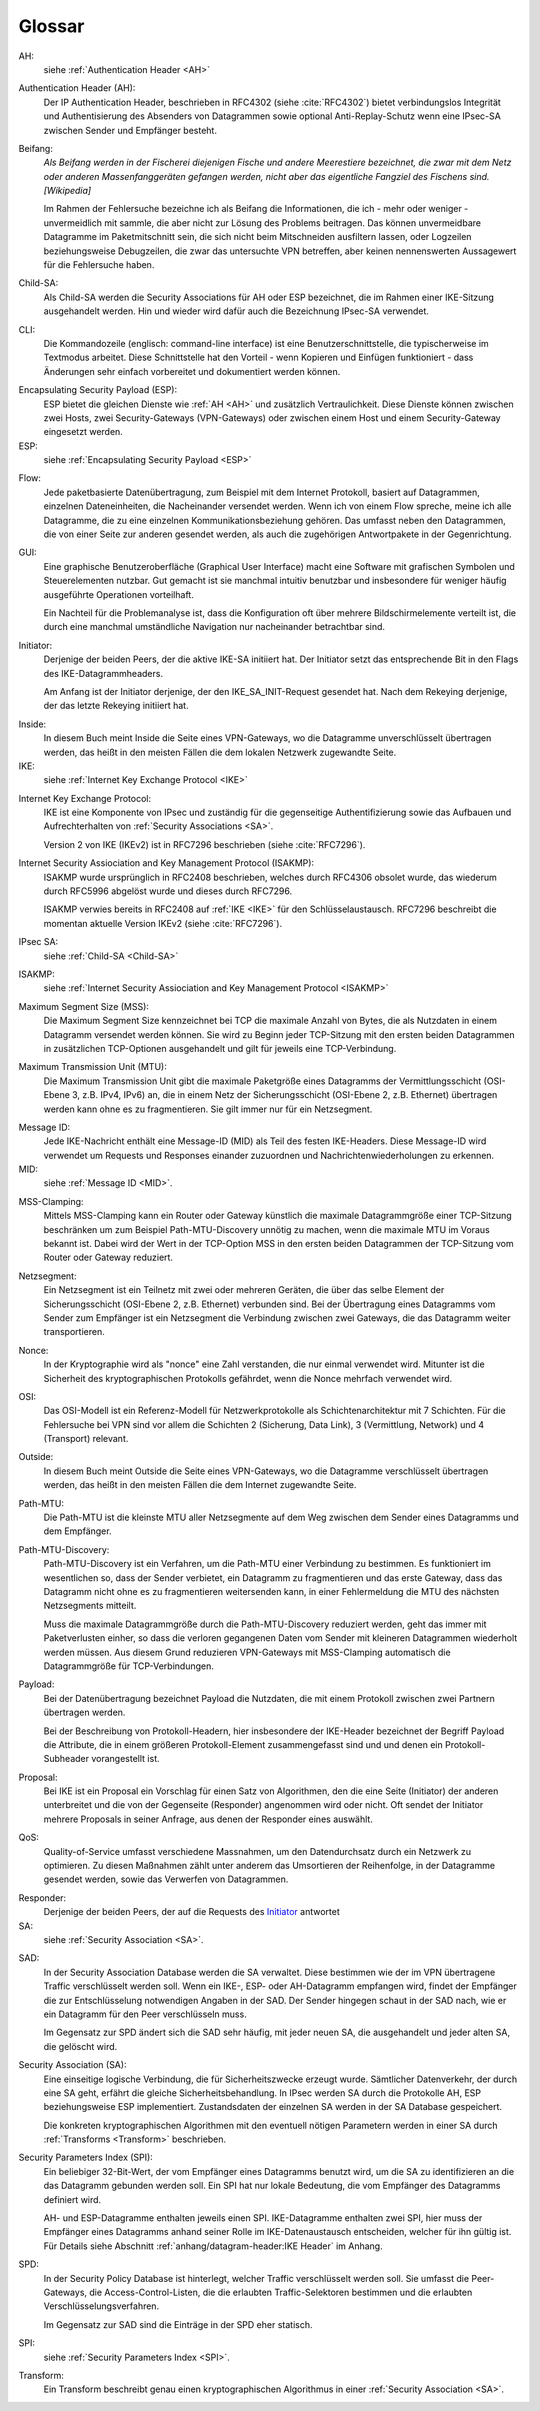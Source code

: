 
Glossar
=======

AH:
  siehe :ref:`Authentication Header <AH>`

.. index:: ! Authentication Header
   see: AH; Authentication Header
.. _AH:

Authentication Header (AH):
  Der IP Authentication Header, beschrieben in RFC4302 (siehe
  :cite:`RFC4302`) bietet verbindungslos Integrität und Authentisierung
  des Absenders von Datagrammen sowie optional Anti-Replay-Schutz wenn
  eine IPsec-SA zwischen Sender und Empfänger besteht.

.. index:: ! Beifang

Beifang:
  *Als Beifang werden in der Fischerei diejenigen Fische und andere
  Meerestiere bezeichnet, die zwar mit dem Netz oder anderen
  Massenfanggeräten gefangen werden, nicht aber das eigentliche
  Fangziel des Fischens sind. [Wikipedia]*

  Im Rahmen der Fehlersuche bezeichne ich als Beifang die Informationen,
  die ich - mehr oder weniger - unvermeidlich mit sammle, die aber nicht
  zur Lösung des Problems beitragen. Das können unvermeidbare Datagramme
  im Paketmitschnitt sein, die sich nicht beim Mitschneiden ausfiltern
  lassen, oder Logzeilen beziehungsweise Debugzeilen, die zwar das
  untersuchte VPN betreffen, aber keinen nennenswerten Aussagewert für
  die Fehlersuche haben.

.. index:: ! Child-SA
   see: IPsec SA; Child-SA
.. _Child-SA:

Child-SA:
  Als Child-SA werden die Security Associations für AH oder ESP
  bezeichnet, die im Rahmen einer IKE-Sitzung ausgehandelt werden.
  Hin und wieder wird dafür auch die Bezeichnung IPsec-SA verwendet.

.. index:: CLI

CLI:
  Die Kommandozeile (englisch: command-line interface) ist eine
  Benutzerschnittstelle, die typischerweise im Textmodus arbeitet.
  Diese Schnittstelle hat den Vorteil - wenn Kopieren und Einfügen
  funktioniert - dass Änderungen sehr einfach vorbereitet und
  dokumentiert werden können.

.. index:: ! Encapsulating Security Payload
   see: ESP; Encapsulating Security Payload
.. _ESP:

Encapsulating Security Payload (ESP):
  ESP bietet die gleichen Dienste wie :ref:`AH <AH>` und zusätzlich
  Vertraulichkeit. Diese Dienste können zwischen zwei Hosts, zwei
  Security-Gateways (VPN-Gateways) oder zwischen einem Host und einem
  Security-Gateway eingesetzt werden.

ESP:
  siehe
  :ref:`Encapsulating Security Payload <ESP>`

.. index:: ! Flow

Flow:
  Jede paketbasierte Datenübertragung, zum Beispiel mit dem Internet
  Protokoll, basiert auf Datagrammen, einzelnen Dateneinheiten, die
  Nacheinander versendet werden.
  Wenn ich von einem Flow spreche, meine ich alle Datagramme, die zu
  eine einzelnen Kommunikationsbeziehung gehören. Das umfasst neben den
  Datagrammen, die von einer Seite zur anderen gesendet werden, als auch
  die zugehörigen Antwortpakete in der Gegenrichtung.

.. index:: GUI

GUI:
  Eine graphische Benutzeroberfläche (Graphical User Interface) macht
  eine Software mit grafischen Symbolen und Steuerelementen nutzbar.
  Gut gemacht ist sie manchmal intuitiv benutzbar und insbesondere für
  weniger häufig ausgeführte Operationen vorteilhaft.

  Ein Nachteil für die Problemanalyse ist, dass die Konfiguration oft
  über mehrere Bildschirmelemente verteilt ist, die durch eine manchmal
  umständliche Navigation nur nacheinander betrachtbar sind.

.. index:: ! Initiator

.. _Initiator:

Initiator:
  Derjenige der beiden Peers, der die aktive IKE-SA initiiert hat. Der
  Initiator setzt das entsprechende Bit in den Flags des
  IKE-Datagrammheaders.

  Am Anfang ist der Initiator derjenige, der den IKE_SA_INIT-Request
  gesendet hat. Nach dem Rekeying derjenige, der das letzte Rekeying
  initiiert hat.

.. index:: ! Inside

Inside:
  In diesem Buch meint Inside die Seite eines VPN-Gateways, wo die
  Datagramme unverschlüsselt übertragen werden, das heißt in den meisten
  Fällen die dem lokalen Netzwerk zugewandte Seite.

IKE:
  siehe :ref:`Internet Key Exchange Protocol <IKE>`

.. index:: Internet Key Exchange Protocol
   see: IKE; Internet Key Exchange Protocol
.. _IKE:

Internet Key Exchange Protocol:
  IKE ist eine Komponente von IPsec und zuständig für die gegenseitige
  Authentifizierung sowie das Aufbauen und Aufrechterhalten von
  :ref:`Security Associations <SA>`.

  Version 2 von IKE (IKEv2) ist in RFC7296 beschrieben (siehe
  :cite:`RFC7296`).

.. index:: Internet Security Assiociation and Key Management Protocol
   see: ISAKMP; Internet Security Assiociation and Key Management Protocol
.. _ISAKMP:

Internet Security Assiociation and Key Management Protocol (ISAKMP):
  ISAKMP wurde ursprünglich in RFC2408 beschrieben, welches durch RFC4306
  obsolet wurde, das wiederum durch RFC5996 abgelöst wurde und dieses
  durch RFC7296.
  
  ISAKMP verwies bereits in RFC2408 auf :ref:`IKE <IKE>` für den
  Schlüsselaustausch. RFC7296 beschreibt die momentan aktuelle Version
  IKEv2 (siehe :cite:`RFC7296`).

IPsec SA:
  siehe :ref:`Child-SA <Child-SA>`

ISAKMP:
  siehe
  :ref:`Internet Security Assiociation and Key Management Protocol <ISAKMP>`

.. index:: Maximum Segment Size
   see: MSS; Maximum Segment Size

Maximum Segment Size (MSS):
  Die Maximum Segment Size kennzeichnet bei TCP die maximale Anzahl von
  Bytes, die als Nutzdaten in einem Datagramm versendet werden können.
  Sie wird zu Beginn jeder TCP-Sitzung mit den ersten beiden Datagrammen
  in zusätzlichen TCP-Optionen ausgehandelt und gilt für jeweils eine
  TCP-Verbindung.

.. index:: Maximum Transmission Unit
   see: MTU; Maximum Transmission Unit

Maximum Transmission Unit (MTU):
  Die Maximum Transmission Unit gibt die maximale Paketgröße eines
  Datagramms der Vermittlungsschicht (OSI-Ebene 3, z.B. IPv4, IPv6) an,
  die in einem Netz der Sicherungsschicht (OSI-Ebene 2, z.B. Ethernet)
  übertragen werden kann ohne es zu fragmentieren.
  Sie gilt immer nur für ein Netzsegment.

.. index:: Message ID
   see: MID; Message ID
.. _MID:

Message ID:
  Jede IKE-Nachricht enthält eine Message-ID (MID) als Teil des festen
  IKE-Headers.
  Diese Message-ID wird verwendet um Requests und Responses einander
  zuzuordnen und Nachrichtenwiederholungen zu erkennen.

MID:
  siehe :ref:`Message ID <MID>`.
  
.. index:: MSS-Clamping

MSS-Clamping:
  Mittels MSS-Clamping kann ein Router oder Gateway künstlich die
  maximale Datagrammgröße einer TCP-Sitzung beschränken um zum Beispiel
  Path-MTU-Discovery unnötig zu machen, wenn die maximale MTU im Voraus
  bekannt ist.
  Dabei wird der Wert in der TCP-Option MSS in den ersten beiden
  Datagrammen der TCP-Sitzung vom Router oder Gateway reduziert.

.. index:: Netzsegment

Netzsegment:
  Ein Netzsegment ist ein Teilnetz mit zwei oder mehreren Geräten, die
  über das selbe Element der Sicherungsschicht (OSI-Ebene 2, z.B.
  Ethernet) verbunden sind.
  Bei der Übertragung eines Datagramms vom Sender zum Empfänger ist ein
  Netzsegment die Verbindung zwischen zwei Gateways, die das Datagramm
  weiter transportieren.

.. index:: Nonce

Nonce:
  In der Kryptographie wird als "nonce" eine Zahl verstanden, die nur
  einmal verwendet wird. Mitunter ist die Sicherheit des
  kryptographischen Protokolls gefährdet, wenn die Nonce mehrfach
  verwendet wird.

.. index:: OSI

OSI:
  Das OSI-Modell ist ein Referenz-Modell für Netzwerkprotokolle als
  Schichtenarchitektur mit 7 Schichten.
  Für die Fehlersuche bei VPN sind vor allem die Schichten
  2 (Sicherung, Data Link), 3 (Vermittlung, Network) und 4 (Transport)
  relevant.

.. index:: ! Outside

Outside:
  In diesem Buch meint Outside die Seite eines VPN-Gateways, wo die
  Datagramme verschlüsselt übertragen werden, das heißt in den meisten
  Fällen die dem Internet zugewandte Seite.

.. index:: Path-MTU
   see: PMTU; Path-MTU

Path-MTU:
  Die Path-MTU ist die kleinste MTU aller Netzsegmente auf dem Weg
  zwischen dem Sender eines Datagramms und dem Empfänger.

.. index:: Path-MTU-Discovery
   see: PMTU-Discovery; Path-MTU-Discovery

Path-MTU-Discovery:
  Path-MTU-Discovery ist ein Verfahren, um die Path-MTU einer Verbindung
  zu bestimmen.
  Es funktioniert im wesentlichen so, dass der Sender verbietet, ein
  Datagramm zu fragmentieren und das erste Gateway, dass das Datagramm
  nicht ohne es zu fragmentieren weitersenden kann, in einer
  Fehlermeldung die MTU des nächsten Netzsegments mitteilt.

  Muss die maximale Datagrammgröße durch die Path-MTU-Discovery
  reduziert werden, geht das immer mit Paketverlusten einher, so dass
  die verloren gegangenen Daten vom Sender mit kleineren Datagrammen
  wiederholt werden müssen.
  Aus diesem Grund reduzieren VPN-Gateways mit MSS-Clamping automatisch
  die Datagrammgröße für TCP-Verbindungen.

.. index:: Payload

Payload:
  Bei der Datenübertragung bezeichnet Payload die Nutzdaten, die mit
  einem Protokoll zwischen zwei Partnern übertragen werden.

  Bei der Beschreibung von Protokoll-Headern, hier insbesondere der
  IKE-Header bezeichnet der Begriff Payload die Attribute, die in
  einem größeren Protokoll-Element zusammengefasst sind und und denen
  ein Protokoll-Subheader vorangestellt ist.

.. index:: Proposal

Proposal:
  Bei IKE ist ein Proposal ein Vorschlag für einen Satz von Algorithmen,
  den die eine Seite (Initiator) der anderen unterbreitet und die von
  der Gegenseite (Responder) angenommen wird oder nicht.
  Oft sendet der Initiator mehrere Proposals in seiner Anfrage, aus
  denen der Responder eines auswählt.

.. index:: QoS

QoS:
  Quality-of-Service umfasst verschiedene Massnahmen, um den
  Datendurchsatz durch ein Netzwerk zu optimieren.
  Zu diesen Maßnahmen zählt unter anderem das Umsortieren der
  Reihenfolge, in der Datagramme gesendet werden, sowie das Verwerfen
  von Datagrammen.

.. index:: ! Responder

Responder:
  Derjenige der beiden Peers, der auf die Requests des Initiator_
  antwortet

SA:
  siehe :ref:`Security Association <SA>`.

.. index:: SAD

SAD:
  In der Security Association Database werden die SA verwaltet. Diese
  bestimmen wie der im VPN übertragene Traffic verschlüsselt werden
  soll. Wenn ein IKE-, ESP- oder AH-Datagramm empfangen wird, findet der
  Empfänger die zur Entschlüsselung notwendigen Angaben in der SAD. Der
  Sender hingegen schaut in der SAD nach, wie er ein Datagramm für den
  Peer verschlüsseln muss.

  Im Gegensatz zur SPD ändert sich die SAD sehr häufig, mit jeder
  neuen SA, die ausgehandelt und jeder alten SA, die gelöscht wird.

.. index:: ! Security Association
   see: SA; Security Association
.. _SA:

Security Association (SA):
  Eine einseitige logische Verbindung, die für Sicherheitszwecke erzeugt
  wurde. Sämtlicher Datenverkehr, der durch eine SA geht, erfährt die
  gleiche Sicherheitsbehandlung. In IPsec werden SA durch die
  Protokolle AH, ESP beziehungsweise ESP implementiert. Zustandsdaten
  der einzelnen SA werden in der SA Database gespeichert.

  Die konkreten kryptographischen Algorithmen mit den eventuell nötigen
  Parametern werden in einer SA durch :ref:`Transforms <Transform>`
  beschrieben.

.. index:: ! Security Parameters Index
   see: SPI; Security Parameters Index
.. _SPI:

Security Parameters Index (SPI):
  Ein beliebiger 32-Bit-Wert, der vom Empfänger eines Datagramms benutzt
  wird, um die SA zu identifizieren an die das Datagramm gebunden werden
  soll. Ein SPI hat nur lokale Bedeutung, die vom Empfänger des
  Datagramms definiert wird.

  AH- und ESP-Datagramme enthalten jeweils einen SPI. IKE-Datagramme
  enthalten zwei SPI, hier muss der Empfänger eines Datagramms anhand
  seiner Rolle im IKE-Datenaustausch entscheiden, welcher für ihn gültig
  ist. Für Details siehe Abschnitt
  :ref:`anhang/datagram-header:IKE Header` im Anhang.

.. index:: SPD

SPD:
  In der Security Policy Database ist hinterlegt, welcher Traffic
  verschlüsselt werden soll. Sie umfasst die Peer-Gateways, die
  Access-Control-Listen, die die erlaubten Traffic-Selektoren bestimmen
  und die erlaubten Verschlüsselungsverfahren.

  Im Gegensatz zur SAD sind die Einträge in der SPD eher statisch.

SPI:
  siehe
  :ref:`Security Parameters Index <SPI>`.

.. index:: Transform
.. _Transform:

Transform:
  Ein Transform beschreibt genau einen kryptographischen Algorithmus in
  einer :ref:`Security Association <SA>`.
